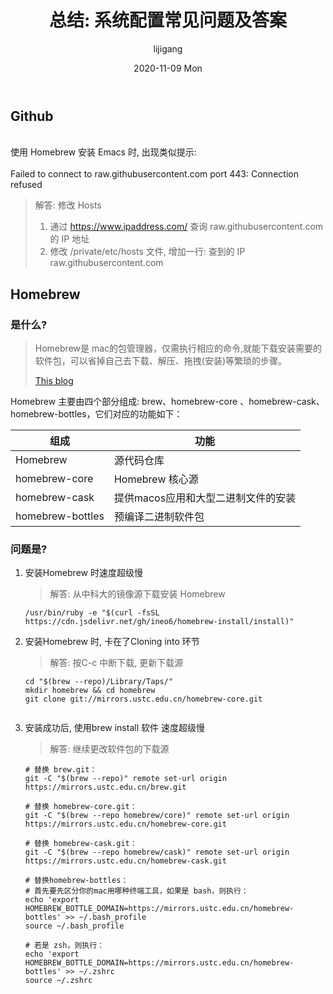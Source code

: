 #+TITLE:       总结: 系统配置常见问题及答案
#+AUTHOR:      lijigang
#+EMAIL:       i@lijigang.com
#+DATE:        2020-11-09 Mon
#+URI:         /blog/%y/%m/%d/config-faq
#+LANGUAGE:    en
#+OPTIONS:     H:3 num:nil toc:nil \n:nil ::t |:t ^:nil -:nil f:t *:t <:t

** Github

#+begin_verse

使用 Homebrew 安装 Emacs 时, 出现类似提示:

Failed to connect to raw.githubusercontent.com port 443: Connection refused
#+end_verse

#+begin_quote
解答: 修改 Hosts

1. 通过 https://www.ipaddress.com/ 查询 raw.githubusercontent.com 的 IP 地址
2. 修改 /private/etc/hosts 文件, 增加一行:
   查到的 IP raw.githubusercontent.com

#+end_quote

** Homebrew
*** 是什么?
#+begin_quote
Homebrew是 mac的包管理器，仅需执行相应的命令,就能下载安装需要的软件包，可以省掉自己去下载、解压、拖拽(安装)等繁琐的步骤。

[[https://www.cnblogs.com/joyce33/p/13376752.html][This blog]]
#+end_quote

Homebrew 主要由四个部分组成: brew、homebrew-core 、homebrew-cask、homebrew-bottles，它们对应的功能如下：

| 组成             | 功能                                |
|------------------+-------------------------------------|
| Homebrew         | 源代码仓库                          |
| homebrew-core    | Homebrew 核心源                     |
| homebrew-cask    | 提供macos应用和大型二进制文件的安装 |
| homebrew-bottles | 预编译二进制软件包                  |
|------------------+-------------------------------------|

*** 问题是?
1. 安装Homebrew 时速度超级慢

   #+begin_quote
    解答: 从中科大的镜像源下载安装 Homebrew
   #+end_quote
   #+begin_src shell
/usr/bin/ruby -e "$(curl -fsSL https://cdn.jsdelivr.net/gh/ineo6/homebrew-install/install)"
   #+end_src

2. 安装Homebrew 时, 卡在了Cloning into 环节

   #+begin_quote
    解答: 按C-c 中断下载, 更新下载源
   #+end_quote

   #+begin_src shell
    cd "$(brew --repo)/Library/Taps/"
    mkdir homebrew && cd homebrew
    git clone git://mirrors.ustc.edu.cn/homebrew-core.git

   #+end_src

3. 安装成功后, 使用brew install 软件 速度超级慢

   #+begin_quote
    解答: 继续更改软件包的下载源
   #+end_quote
   #+begin_src shell
    # 替换 brew.git：
    git -C "$(brew --repo)" remote set-url origin https://mirrors.ustc.edu.cn/brew.git

    # 替换 homebrew-core.git：
    git -C "$(brew --repo homebrew/core)" remote set-url origin https://mirrors.ustc.edu.cn/homebrew-core.git

    # 替换 homebrew-cask.git：
    git -C "$(brew --repo homebrew/cask)" remote set-url origin https://mirrors.ustc.edu.cn/homebrew-cask.git

    # 替换homebrew-bottles：
    # 首先要先区分你的mac用哪种终端工具，如果是 bash，则执行：
    echo 'export HOMEBREW_BOTTLE_DOMAIN=https://mirrors.ustc.edu.cn/homebrew-bottles' >> ~/.bash_profile
    source ~/.bash_profile

    # 若是 zsh，则执行：
    echo 'export HOMEBREW_BOTTLE_DOMAIN=https://mirrors.ustc.edu.cn/homebrew-bottles' >> ~/.zshrc
    source ~/.zshrc

   #+end_src
